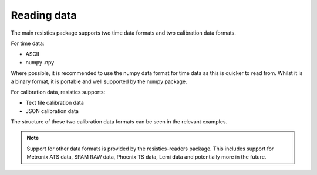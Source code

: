 Reading data
------------

The main resistics package supports two time data formats and two calibration
data formats.

For time data:

- ASCII
- numpy .npy

Where possible, it is recommended to use the numpy data format for time data
as this is quicker to read from. Whilst it is a binary format, it is portable
and well supported by the numpy package.

For calibration data, resistics supports:

- Text file calibration data
- JSON calibration data

The structure of these two calibration data formats can be seen in the relevant
examples.


.. note::

    Support for other data formats is provided by the resistics-readers package.
    This includes support for Metronix ATS data, SPAM RAW data, Phoenix TS data,
    Lemi data and potentially more in the future.
